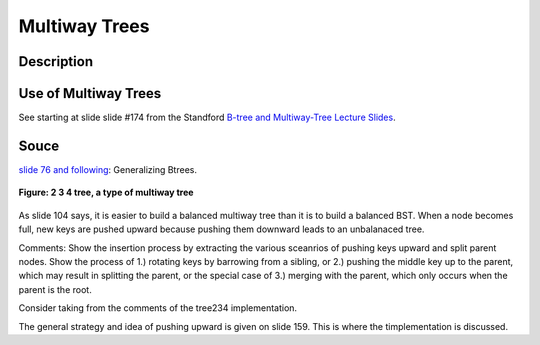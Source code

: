 Multiway Trees
==============

Description
-----------

Use of Multiway Trees
---------------------

See starting at slide slide #174 from the Standford `B-tree and Multiway-Tree Lecture Slides <https://web.stanford.edu/class/cs166/lectures/05/Slides05.pdf>`_.

Souce
-----

`slide 76 and following <https://web.stanford.edu/class/cs166/lectures/05/Slides05.pdf>`_: Generalizing Btrees.

.. figure:: ../images/multiway-tree.gif
   :alt: 4 Node to be Split
   :align: center 
   :scale: 135 %

   **Figure: 2 3 4 tree, a type of multiway tree**

As slide 104 says, it is easier to build a balanced multiway tree than it is to build a balanced BST. When a node becomes full, new keys are pushed upward because pushing them downward leads to an unbalanaced tree.

Comments: Show the insertion process by extracting the various sceanrios of pushing keys upward and split parent nodes. Show the process of 1.) rotating keys by barrowing from a sibling, or 2.) pushing the middle key up to the parent, which may result in splitting the parent,
or the special case of 3.) merging with the parent, which only occurs when the parent is the root. 

Consider taking from the comments of the tree234 implementation.

The general strategy and idea of pushing upward is given on slide 159. This is where the timplementation is discussed.
